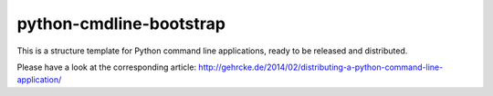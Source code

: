python-cmdline-bootstrap
========================

This is a structure template for Python command line applications, ready to be
released and distributed.

Please have a look at the corresponding article:
http://gehrcke.de/2014/02/distributing-a-python-command-line-application/
